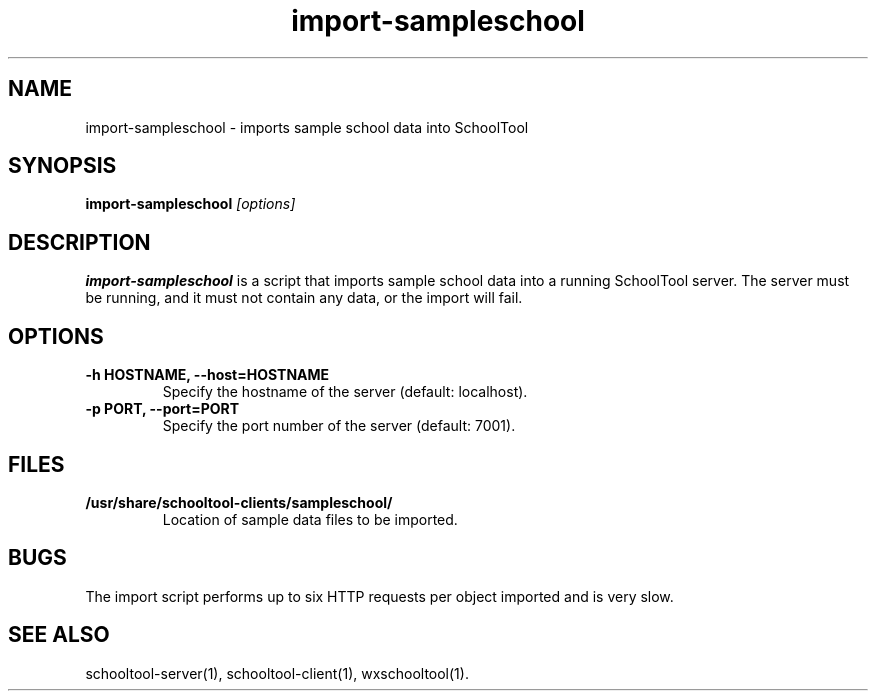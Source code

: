 .TH import-sampleschool 1
.SH NAME
import-sampleschool \- imports sample school data into SchoolTool
.SH SYNOPSIS
.B import-sampleschool
.I "[options]"
.SH DESCRIPTION
.B import-sampleschool
is a script that imports sample school data into a running SchoolTool server.
The server must be running, and it must not contain any data, or the import
will fail.
.SH OPTIONS
.TP
.B \-h HOSTNAME, \-\-host=HOSTNAME
Specify the hostname of the server (default: localhost).
.TP
.B \-p PORT, \-\-port=PORT
Specify the port number of the server (default: 7001).
.SH FILES
.TP
.B /usr/share/schooltool-clients/sampleschool/
Location of sample data files to be imported.
.SH BUGS
The import script performs up to six HTTP requests per object imported and
is very slow.
.SH "SEE ALSO"
schooltool-server(1), schooltool-client(1), wxschooltool(1).
